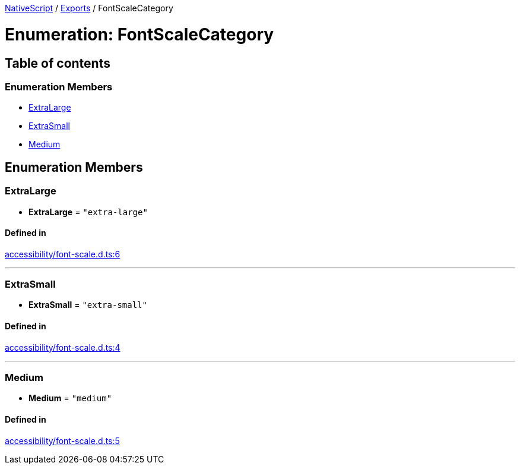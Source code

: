 

xref:../README.adoc[NativeScript] / xref:../modules.adoc[Exports] / FontScaleCategory

= Enumeration: FontScaleCategory

== Table of contents

=== Enumeration Members

* link:FontScaleCategory.md#extralarge[ExtraLarge]
* link:FontScaleCategory.md#extrasmall[ExtraSmall]
* link:FontScaleCategory.md#medium[Medium]

== Enumeration Members

[#extralarge]
=== ExtraLarge

• *ExtraLarge* = `"extra-large"`

==== Defined in

https://github.com/NativeScript/NativeScript/blob/02d4834bd/packages/core/accessibility/font-scale.d.ts#L6[accessibility/font-scale.d.ts:6]

'''

[#extrasmall]
=== ExtraSmall

• *ExtraSmall* = `"extra-small"`

==== Defined in

https://github.com/NativeScript/NativeScript/blob/02d4834bd/packages/core/accessibility/font-scale.d.ts#L4[accessibility/font-scale.d.ts:4]

'''

[#medium]
=== Medium

• *Medium* = `"medium"`

==== Defined in

https://github.com/NativeScript/NativeScript/blob/02d4834bd/packages/core/accessibility/font-scale.d.ts#L5[accessibility/font-scale.d.ts:5]
